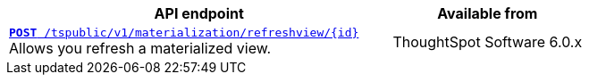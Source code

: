 
[div boxAuto]
--
[width="100%" cols="2,1"]
[options='header']
|=====
|API endpoint| Available from
|`xref:materialization-api.adoc[*POST* /tspublic/v1/materialization/refreshview/{id}]` +
Allows you refresh a materialized view.| ThoughtSpot Software [version noBackground]#6.0.x#
|=====
--

